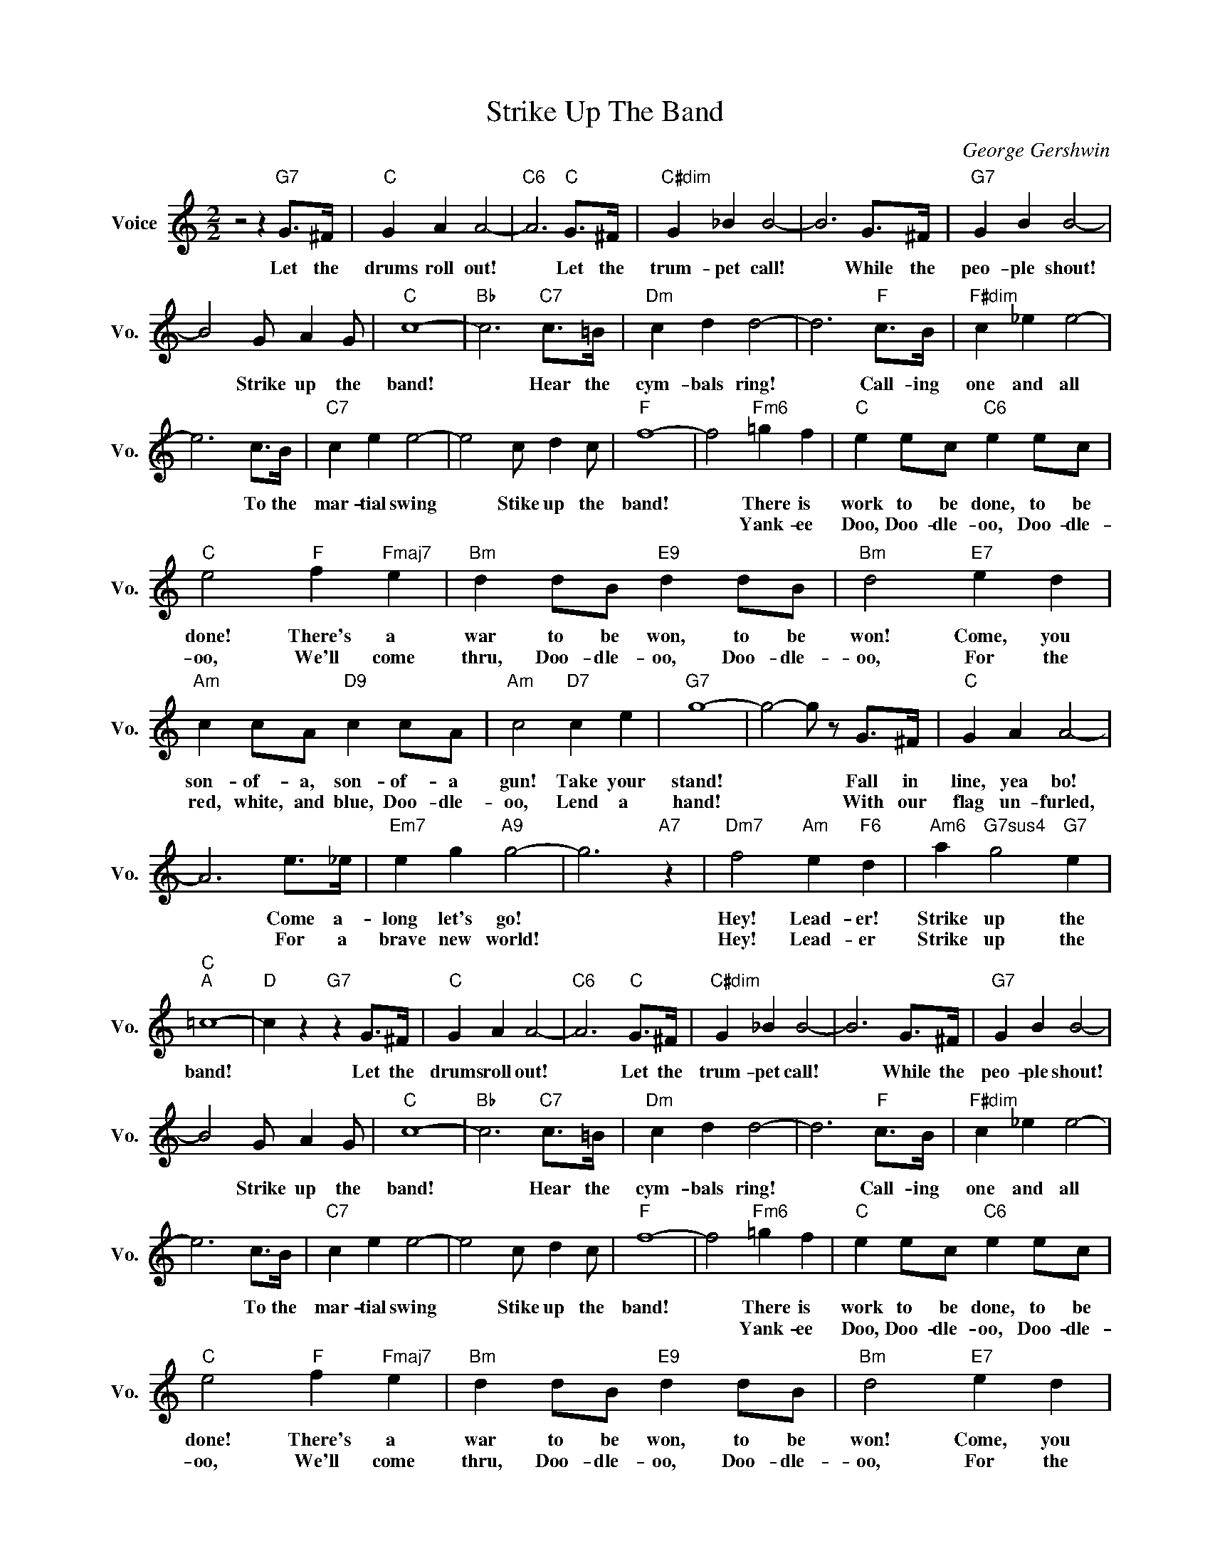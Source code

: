 X:1
T:Strike Up The Band
C:George Gershwin
L:1/4
M:2/2
I:linebreak $
K:C
V:1 treble nm="Voice" snm="Vo."
V:1
 z2 z"G7" G/>^F/ |"C" G A A2- |"C6" A3"C" G/>^F/ |"C#dim" G _B B2- | B3 G/>^F/ |"G7" G B B2- |$ %6
w: Let the|drums roll out!|* Let the|trum- pet call!|* While the|peo- ple shout!|
w: ||||||
 B2 G/ A G/ |"C" c4- |"Bb" c3"C7" c/>=B/ |"Dm" c d d2- | d3"F" c/>B/ |"F#dim" c _e e2- |$ %12
w: * Strike up the|band!|* Hear the|cym- bals ring!|* Call- ing|one and all|
w: ||||||
 e3 c/>B/ |"C7" c e e2- | e2 c/ d c/ |"F" f4- | f2"Fm6" =g f |"C" e e/c/"C6" e e/c/ |$ %18
w: * To the|mar- tial swing|* Stike up the|band!|* There is|work to be done, to be|
w: ||||* Yank- ee|Doo, Doo- dle- oo, Doo- dle-|
"C" e2"F" f"Fmaj7" e |"Bm" d d/B/"E9" d d/B/ |"Bm" d2"E7" e d |$"Am" c c/A/"D9" c c/A/ | %22
w: done! There's a|war to be won, to be|won! Come, you|son- of- a, son- of- a|
w: oo, We'll come|thru, Doo- dle- oo, Doo- dle-|oo, For the|red, white, and blue, Doo- dle-|
"Am" c2"D7" c e |"G7" g4- | g2- g/ z/ G/>^F/ |"C" G A A2- |$ A3 e/>_e/ |"Em7" e g"A9" g2- | %28
w: gun! Take your|stand!|* * Fall in|line, yea bo!|* Come a-|long let's go!|
w: oo, Lend a|hand!|* * With our|flag un- furled,|* For a|brave new world!|
 g3"A7" z |"Dm7" f2"Am" e"F6" d |"Am6" a"G7sus4" g2"G7" e |$"C""A" =c4- |"D" c z"G7" z G/>^F/ | %33
w: |Hey! Lead- er!|Strike up the|band!|* Let the|
w: |Hey! Lead- er|Strike up the|||
"C" G A A2- |"C6" A3"C" G/>^F/ |"C#dim" G _B B2- | B3 G/>^F/ |"G7" G B B2- |$ B2 G/ A G/ |"C" c4- | %40
w: drums roll out!|* Let the|trum- pet call!|* While the|peo- ple shout!|* Strike up the|band!|
w: |||||||
"Bb" c3"C7" c/>=B/ |"Dm" c d d2- | d3"F" c/>B/ |"F#dim" c _e e2- |$ e3 c/>B/ |"C7" c e e2- | %46
w: * Hear the|cym- bals ring!|* Call- ing|one and all|* To the|mar- tial swing|
w: ||||||
 e2 c/ d c/ |"F" f4- | f2"Fm6" =g f |"C" e e/c/"C6" e e/c/ |$"C" e2"F" f"Fmaj7" e | %51
w: * Stike up the|band!|* There is|work to be done, to be|done! There's a|
w: ||* Yank- ee|Doo, Doo- dle- oo, Doo- dle-|oo, We'll come|
"Bm" d d/B/"E9" d d/B/ |"Bm" d2"E7" e d |$"Am" c c/A/"D9" c c/A/ |"Am" c2"D7" c e |"G7" g4- | %56
w: war to be won, to be|won! Come, you|son- of- a, son- of- a|gun! Take your|stand!|
w: thru, Doo- dle- oo, Doo- dle-|oo, For the|red, white, and blue, Doo- dle-|oo, Lend a|hand!|
 g2- g/ z/ G/>^F/ |"C" G A A2- |$ A3 e/>_e/ |"Em7" e g"A9" g2- | g3"A7" z |"Dm7" f2"Am" e"F6" d | %62
w: * * Fall in|line, yea bo!|* Come a-|long let's go!||Hey! Lead- er!|
w: * * With our|flag un- furled,|* For a|brave new world!||Hey! Lead- er|
"Am6" a"G7sus4" g2"G7" e |$"C""A" =c4- |"D" c z"G7" z G/>^F/ |"C" c4- | c2- c z | %67
w: Strike up the|band!|* Let the|band!||
w: Strike up the|||band!||
